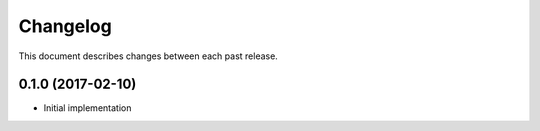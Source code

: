 Changelog
=========

This document describes changes between each past release.


0.1.0 (2017-02-10)
------------------

- Initial implementation
